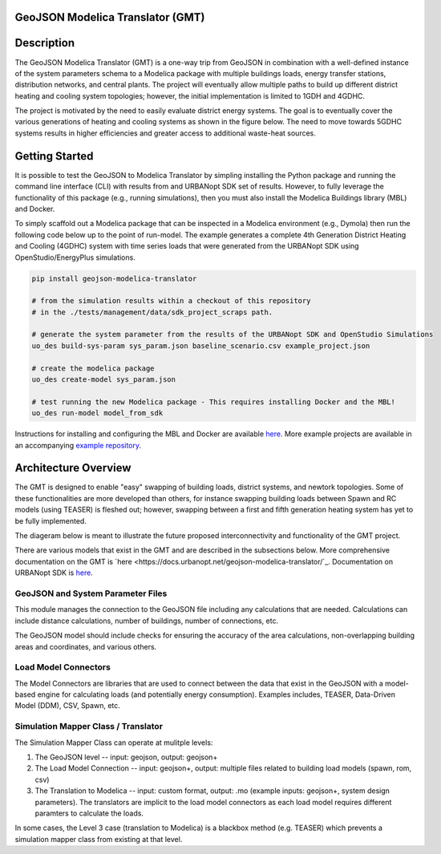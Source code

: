 GeoJSON Modelica Translator (GMT)
---------------------------------

.. image:: https://github.com/urbanopt/geojson-modelica-translator/actions/workflows/ci.yml/badge.svg?branch=develop
    :target: https://github.com/urbanopt/geojson-modelica-translator/actions/workflows/ci.yml

.. image:: https://coveralls.io/repos/github/urbanopt/geojson-modelica-translator/badge.svg?branch=develop
    :target: https://coveralls.io/github/urbanopt/geojson-modelica-translator?branch=develop

.. image:: https://badge.fury.io/py/GeoJSON-Modelica-Translator.svg
    :target: https://pypi.org/project/GeoJSON-Modelica-Translator/

Description
-----------

The GeoJSON Modelica Translator (GMT) is a one-way trip from GeoJSON in combination with a well-defined instance of the system parameters schema to a Modelica package with multiple buildings loads, energy transfer stations, distribution networks, and central plants. The project will eventually allow multiple paths to build up different district heating and cooling system topologies; however, the initial implementation is limited to 1GDH and 4GDHC.

The project is motivated by the need to easily evaluate district energy systems. The goal is to eventually cover the various generations of heating and cooling systems as shown in the figure below. The need to move towards 5GDHC systems results in higher efficiencies and greater access to additional waste-heat sources.

.. image:: https://raw.githubusercontent.com/urbanopt/geojson-modelica-translator/develop/docs/images/des-generations.png

Getting Started
---------------

It is possible to test the GeoJSON to Modelica Translator by simpling installing the Python package and running the
command line interface (CLI) with results from and URBANopt SDK set of results. However, to fully leverage the
functionality of this package (e.g., running simulations), then you must also install the Modelica Buildings
library (MBL) and Docker.

To simply scaffold out a Modelica package that can be inspected in a Modelica environment (e.g., Dymola) then
run the following code below up to the point of run-model. The example generates a complete 4th Generation District
Heating and Cooling (4GDHC) system with time series loads that were generated from the URBANopt SDK using
OpenStudio/EnergyPlus simulations.

.. code-block:: bash

    pip install geojson-modelica-translator

    # from the simulation results within a checkout of this repository
    # in the ./tests/management/data/sdk_project_scraps path.

    # generate the system parameter from the results of the URBANopt SDK and OpenStudio Simulations
    uo_des build-sys-param sys_param.json baseline_scenario.csv example_project.json

    # create the modelica package
    uo_des create-model sys_param.json

    # test running the new Modelica package - This requires installing Docker and the MBL!
    uo_des run-model model_from_sdk

Instructions for installing and configuring the MBL and Docker are available `here <docs/getting_started.rst>`_. More
example projects are available in an accompanying `example repository <https://github.com/urbanopt/geojson-modelica-translator-examples>`_.

Architecture Overview
---------------------

The GMT is designed to enable "easy" swapping of building loads, district systems, and newtork topologies. Some
of these functionalities are more developed than others, for instance swapping building loads between Spawn and
RC models (using TEASER) is fleshed out; however, swapping between a first and fifth generation heating system has
yet to be fully implemented.

The diageram below is meant to illustrate the future proposed interconnectivity and functionality of the
GMT project.

.. image:: https://raw.githubusercontent.com/urbanopt/geojson-modelica-translator/develop/docs/images/des-connections.png

There are various models that exist in the GMT and are described in the subsections below. More comprehensive
documentation on the GMT is `here <https://docs.urbanopt.net/geojson-modelica-translator/`_. Documentation on
URBANopt SDK is `here <https://docs.urbanopt.net/>`_.

GeoJSON and System Parameter Files
++++++++++++++++++++++++++++++++++

This module manages the connection to the GeoJSON file including any calculations that are needed. Calculations
can include distance calculations, number of buildings, number of connections, etc.

The GeoJSON model should include checks for ensuring the accuracy of the area calculations, non-overlapping building
areas and coordinates, and various others.

Load Model Connectors
+++++++++++++++++++++

The Model Connectors are libraries that are used to connect between the data that exist in the GeoJSON with a
model-based engine for calculating loads (and potentially energy consumption). Examples includes, TEASER,
Data-Driven Model (DDM), CSV, Spawn, etc.

Simulation Mapper Class / Translator
++++++++++++++++++++++++++++++++++++

The Simulation Mapper Class can operate at mulitple levels:

1. The GeoJSON level -- input: geojson, output: geojson+
2. The Load Model Connection -- input: geojson+, output: multiple files related to building load models (spawn, rom, csv)
3. The Translation to Modelica -- input: custom format, output: .mo (example inputs: geojson+, system design parameters). The translators are implicit to the load model connectors as each load model requires different paramters to calculate the loads.

In some cases, the Level 3 case (translation to Modelica) is a blackbox method (e.g. TEASER) which prevents a
simulation mapper class from existing at that level.
